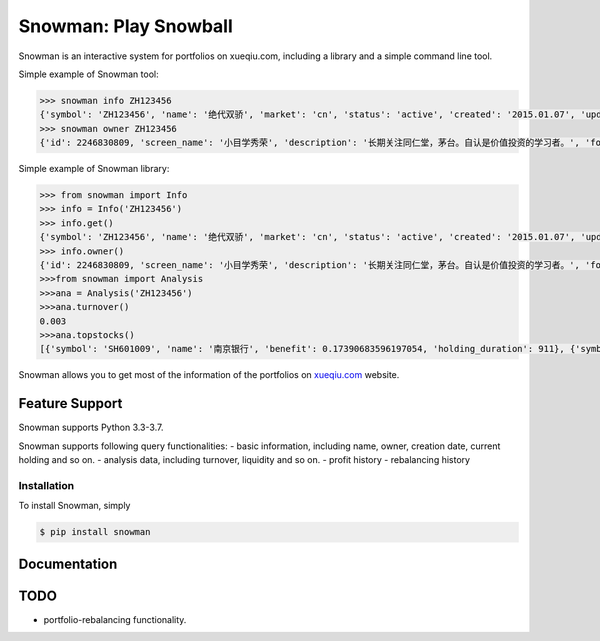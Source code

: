 Snowman: Play Snowball
======================

Snowman is an interactive system for portfolios on xueqiu.com, including a library and a simple command line tool.

Simple example of Snowman tool:

.. code-block:: sh

    >>> snowman info ZH123456
    {'symbol': 'ZH123456', 'name': '绝代双骄', 'market': 'cn', 'status': 'active', 'created': '2015.01.07', 'updated_at': '2017-05-11 04:04:13', 'net_value': 1.3235, 'follower_count': 1}
    >>> snowman owner ZH123456
    {'id': 2246830809, 'screen_name': '小目学秀荣', 'description': '长期关注同仁堂，茅台。自认是价值投资的学习者。', 'followers_count': 19, 'friends_count': 179, 'status_count': 97}

Simple example of Snowman library:

.. code-block:: python

    >>> from snowman import Info
    >>> info = Info('ZH123456')
    >>> info.get()
    {'symbol': 'ZH123456', 'name': '绝代双骄', 'market': 'cn', 'status': 'active', 'created': '2015.01.07', 'updated_at': '2017-05-11 04:04:13', 'net_value': 1.3235, 'follower_count': 1}
    >>> info.owner()
    {'id': 2246830809, 'screen_name': '小目学秀荣', 'description': '长期关注同仁堂，茅台。自认是价值投资的学习者。', 'followers_count': 19, 'friends_count': 179, 'status_count': 97}
    >>>from snowman import Analysis
    >>>ana = Analysis('ZH123456')
    >>>ana.turnover()
    0.003
    >>>ana.topstocks()
    [{'symbol': 'SH601009', 'name': '南京银行', 'benefit': 0.17390683596197054, 'holding_duration': 911}, {'symbol': 'SZ000895', 'name': '双汇发展', 'benefit': 0.16364759739488366, 'holding_duration': 911}]

Snowman allows you to get most of the information of the portfolios on `xueqiu.com <https://xueqiu.com>`_ website.

Feature Support
---------------

Snowman supports Python 3.3-3.7.

Snowman supports following query functionalities:
- basic information, including name, owner, creation date, current holding and so on.
- analysis data, including turnover, liquidity and so on.
- profit history
- rebalancing history

Installation
____________

To install Snowman, simply

.. code-block:: bash
    
    $ pip install snowman

Documentation
-------------

TODO
----

- portfolio-rebalancing functionality.
